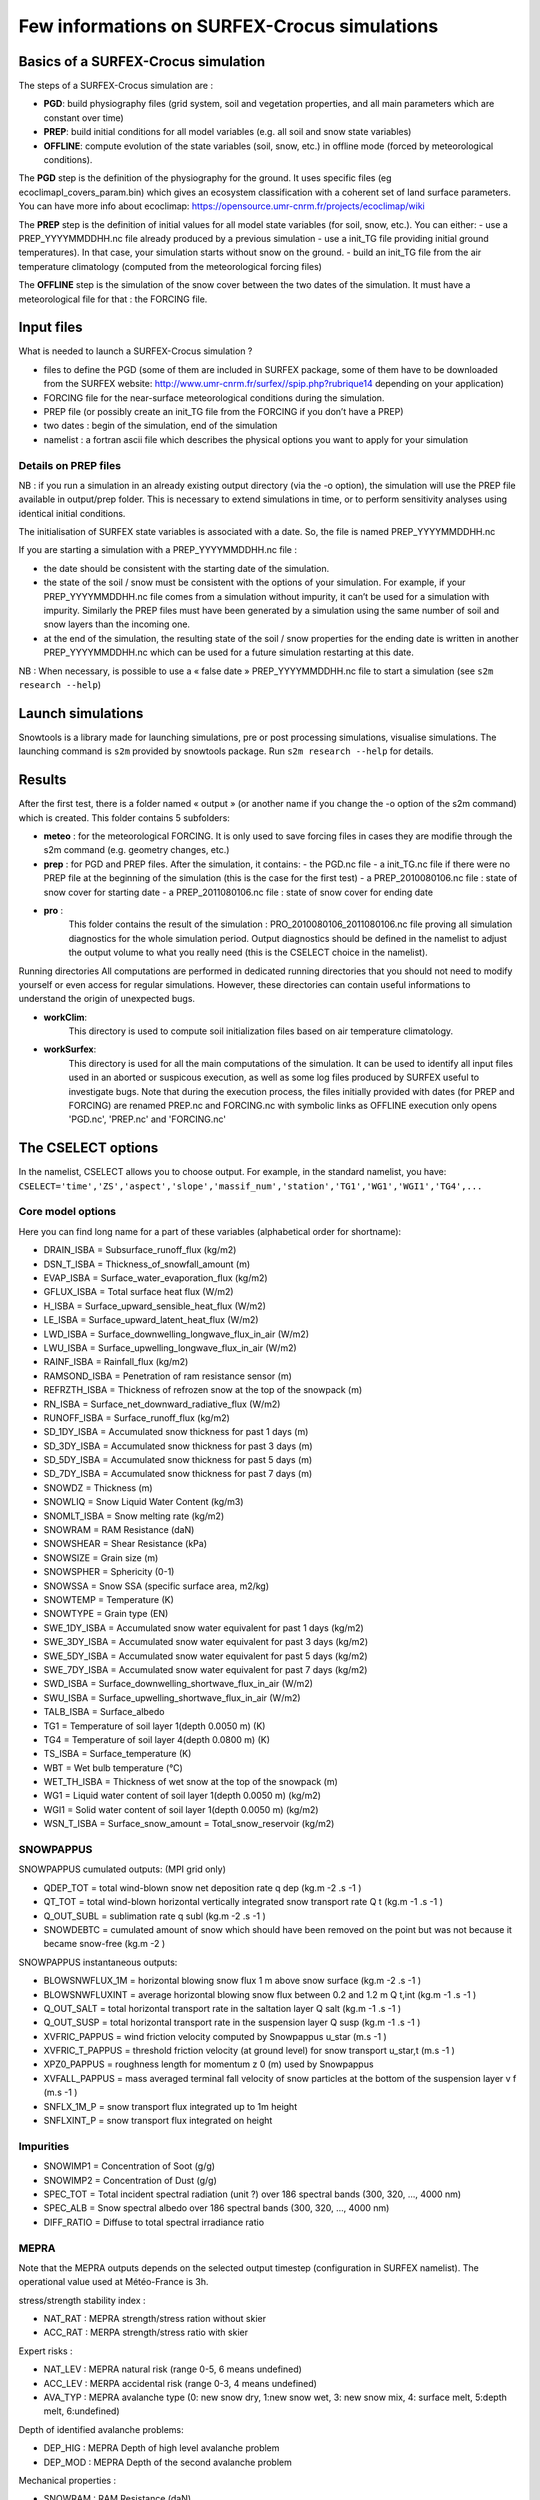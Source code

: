 Few informations on SURFEX-Crocus simulations
=============================================

Basics of a SURFEX-Crocus simulation
------------------------------------

The steps of a SURFEX-Crocus simulation are :

* **PGD**: build physiography files (grid system, soil and vegetation properties, and all main parameters which are constant over time)
* **PREP**: build initial conditions for all model variables (e.g. all soil and snow state variables)
* **OFFLINE**: compute evolution of the state variables (soil, snow, etc.) in offline mode (forced by meteorological conditions).

The **PGD** step is the definition of the physiography for the ground.
It uses specific files (eg ecoclimapI_covers_param.bin) which gives an ecosystem classification with a coherent set of land surface parameters. You can have more info about ecoclimap: https://opensource.umr-cnrm.fr/projects/ecoclimap/wiki

The **PREP** step is the definition of initial values for all model state variables (for soil, snow, etc.). You can either:
- use a PREP_YYYYMMDDHH.nc file already produced by a previous simulation
- use a init_TG file providing initial ground temperatures). In that case, your simulation starts without snow on the ground.
- build an init_TG file from the air temperature climatology (computed from the meteorological forcing files)

The **OFFLINE** step is the simulation of the snow cover between the two dates of the simulation. It must have a meteorological file for that : the FORCING file.

Input files
-----------

What is needed to launch a SURFEX-Crocus simulation ?

- files to define the PGD (some of them are included in SURFEX package, some of them have to be downloaded from the SURFEX website: http://www.umr-cnrm.fr/surfex//spip.php?rubrique14 depending on your application)
- FORCING file for the near-surface meteorological conditions during the simulation.
- PREP file (or possibly create an init_TG file from the FORCING if you don’t have a PREP)
- two dates : begin of the simulation, end of the simulation
- namelist : a fortran ascii file which describes the physical options you want to apply for your simulation

Details on PREP files
^^^^^^^^^^^^^^^^^^^^^
NB : if you run a simulation in an already existing output directory (via the -o option), the simulation will use the PREP file available in output/prep folder. This is necessary to extend simulations in time, or to perform sensitivity analyses using identical initial conditions.

The initialisation of SURFEX state variables is associated with a date. So, the file is named PREP_YYYYMMDDHH.nc

If you are starting a simulation with a PREP_YYYYMMDDHH.nc file :

- the date should be consistent with the starting date of the simulation.
- the state of the soil / snow must be consistent with the options of your simulation. For example, if your PREP_YYYYMMDDHH.nc file comes from a simulation without impurity, it can’t be used for a simulation with impurity. Similarly the PREP files must have been generated by a simulation using the same number of soil and snow layers than the incoming one.
- at the end of the simulation, the resulting state of the soil / snow properties for the ending date is written in another PREP_YYYYMMDDHH.nc which can be used for a future simulation restarting at this date.

NB : When necessary, is possible to use a « false date » PREP_YYYYMMDDHH.nc file to start a simulation (see ``s2m research --help``)


Launch simulations
------------------
Snowtools is a library made for launching simulations, pre or post processing simulations, visualise simulations. The launching command is ``s2m`` provided by snowtools package. Run ``s2m research --help`` for details.

Results
-------
After the first test, there is a folder named « output » (or another name if you change the -o option of the s2m command) which is created. This folder contains 5 subfolders:

- **meteo** :
  for the meteorological FORCING. It is only used to save forcing files in cases they are modifie through the s2m command (e.g. geometry changes, etc.)
- **prep** :
  for PGD and PREP files. After the simulation, it contains:
  - the PGD.nc file
  - a init_TG.nc file if there were no PREP file at the beginning of the simulation (this is the case for the first test)
  - a PREP_2010080106.nc file : state of snow cover for starting date
  - a PREP_2011080106.nc file : state of snow cover for ending date
- **pro** :
    This folder contains the result of the simulation : PRO_2010080106_2011080106.nc file proving all simulation diagnostics for the whole simulation period.
    Output diagnostics should be defined in the namelist to adjust the output volume to what you really need (this is the CSELECT choice in the namelist).

Running directories
All computations are performed in dedicated running directories that you should not need to modify yourself or even access for regular simulations.
However, these directories can contain useful informations to understand the origin of unexpected bugs.

- **workClim**:
    This directory is used to compute soil initialization files based on air temperature climatology.
- **workSurfex**:
    This directory is used for all the main computations of the simulation. It can be used to identify all input files used in an aborted or suspicous execution, as well as some log files produced by SURFEX useful to investigate bugs. Note that during the execution process, the files initially provided with dates (for PREP and FORCING) are renamed PREP.nc and FORCING.nc with symbolic links as OFFLINE execution only opens 'PGD.nc', 'PREP.nc' and 'FORCING.nc'

The CSELECT options
-------------------

In the namelist, CSELECT allows you to choose output. For example, in the standard namelist, you have:
``CSELECT='time','ZS','aspect','slope','massif_num','station','TG1','WG1','WGI1','TG4',...``

Core model options
^^^^^^^^^^^^^^^^^^

Here you can find long name for a part of these variables (alphabetical order for shortname):

- DRAIN_ISBA = Subsurface_runoff_flux (kg/m2)
- DSN_T_ISBA = Thickness_of_snowfall_amount (m)
- EVAP_ISBA = Surface_water_evaporation_flux (kg/m2)
- GFLUX_ISBA = Total surface heat flux (W/m2)
- H_ISBA = Surface_upward_sensible_heat_flux (W/m2)
- LE_ISBA = Surface_upward_latent_heat_flux (W/m2)
- LWD_ISBA = Surface_downwelling_longwave_flux_in_air (W/m2)
- LWU_ISBA = Surface_upwelling_longwave_flux_in_air (W/m2)
- RAINF_ISBA = Rainfall_flux (kg/m2)
- RAMSOND_ISBA = Penetration of ram resistance sensor (m)
- REFRZTH_ISBA = Thickness of refrozen snow at the top of the snowpack (m)
- RN_ISBA = Surface_net_downward_radiative_flux (W/m2)
- RUNOFF_ISBA = Surface_runoff_flux (kg/m2)
- SD_1DY_ISBA = Accumulated snow thickness for past 1 days (m)
- SD_3DY_ISBA = Accumulated snow thickness for past 3 days (m)
- SD_5DY_ISBA = Accumulated snow thickness for past 5 days (m)
- SD_7DY_ISBA = Accumulated snow thickness for past 7 days (m)
- SNOWDZ = Thickness (m)
- SNOWLIQ = Snow Liquid Water Content (kg/m3)
- SNOMLT_ISBA = Snow melting rate (kg/m2)
- SNOWRAM = RAM Resistance (daN)
- SNOWSHEAR = Shear Resistance (kPa)
- SNOWSIZE = Grain size (m)
- SNOWSPHER = Sphericity (0-1)
- SNOWSSA = Snow SSA (specific surface area, m2/kg)
- SNOWTEMP = Temperature (K)
- SNOWTYPE = Grain type (EN)
- SWE_1DY_ISBA = Accumulated snow water equivalent for past 1 days (kg/m2)
- SWE_3DY_ISBA = Accumulated snow water equivalent for past 3 days (kg/m2)
- SWE_5DY_ISBA = Accumulated snow water equivalent for past 5 days (kg/m2)
- SWE_7DY_ISBA = Accumulated snow water equivalent for past 7 days (kg/m2)
- SWD_ISBA = Surface_downwelling_shortwave_flux_in_air (W/m2)
- SWU_ISBA = Surface_upwelling_shortwave_flux_in_air (W/m2)
- TALB_ISBA = Surface_albedo
- TG1 = Temperature of soil layer 1(depth 0.0050 m) (K)
- TG4 = Temperature of soil layer 4(depth 0.0800 m) (K)
- TS_ISBA = Surface_temperature (K)
- WBT = Wet bulb temperature (°C)
- WET_TH_ISBA = Thickness of wet snow at the top of the snowpack (m)
- WG1 = Liquid water content of soil layer 1(depth 0.0050 m) (kg/m2)
- WGI1 = Solid water content of soil layer 1(depth 0.0050 m) (kg/m2)
- WSN_T_ISBA = Surface_snow_amount = Total_snow_reservoir (kg/m2)

SNOWPAPPUS
^^^^^^^^^^

SNOWPAPPUS cumulated outputs: (MPI grid only)

- QDEP_TOT = total wind-blown snow net deposition rate q dep (kg.m -2 .s -1 )
- QT_TOT = total wind-blown horizontal vertically integrated snow transport rate Q t (kg.m -1 .s -1 )
- Q_OUT_SUBL = sublimation rate q subl (kg.m -2 .s -1 )
- SNOWDEBTC = cumulated amount of snow which should have been removed on the point but was not because it became snow-free (kg.m -2 )

SNOWPAPPUS instantaneous outputs:

- BLOWSNWFLUX_1M = horizontal blowing snow flux 1 m above snow surface (kg.m -2 .s -1 )
- BLOWSNWFLUXINT = average horizontal blowing snow flux between 0.2 and 1.2 m Q t,int (kg.m -1 .s -1 )
- Q_OUT_SALT = total horizontal transport rate in the saltation layer Q salt (kg.m -1 .s -1 )
- Q_OUT_SUSP = total horizontal transport rate in the suspension layer Q susp (kg.m -1 .s -1 )
- XVFRIC_PAPPUS = wind friction velocity computed by Snowpappus u_star (m.s -1 )
- XVFRIC_T_PAPPUS = threshold friction velocity (at ground level) for snow transport u_star,t (m.s -1 )
- XPZ0_PAPPUS = roughness length for momentum z 0 (m) used by Snowpappus
- XVFALL_PAPPUS = mass averaged terminal fall velocity of snow particles at the bottom of the suspension layer v f (m.s -1 )
- SNFLX_1M_P = snow transport flux integrated up to 1m height
- SNFLXINT_P = snow transport flux integrated on height


Impurities
^^^^^^^^^^

- SNOWIMP1 = Concentration of Soot (g/g)
- SNOWIMP2 = Concentration of Dust (g/g)
- SPEC_TOT = Total incident spectral radiation (unit ?) over 186 spectral bands (300, 320, ..., 4000 nm)
- SPEC_ALB = Snow spectral albedo over 186 spectral bands (300, 320, ..., 4000 nm)
- DIFF_RATIO = Diffuse to total spectral irradiance ratio

MEPRA
^^^^^

Note that the MEPRA outputs depends on the selected output timestep (configuration in SURFEX namelist).
The operational value used at Météo-France is 3h.

stress/strength stability index :

* NAT_RAT : MEPRA strength/stress ration without skier
* ACC_RAT : MERPA strength/stress ratio with skier

Expert risks :

* NAT_LEV : MEPRA natural risk (range 0-5, 6 means undefined)
* ACC_LEV : MERPA accidental risk (range 0-3, 4 means undefined)
* AVA_TYP : MEPRA avalanche type (0: new snow dry, 1:new snow wet, 3: new snow mix, 4: surface melt, 5:depth melt, 6:undefined)

Depth of identified avalanche problems:

* DEP_HIG : MEPRA Depth of high level avalanche problem
* DEP_MOD : MEPRA Depth of the second avalanche problem

Mechanical properties :

* SNOWRAM : RAM Resistance (daN)
* SNOWSHEAR : Shear Resistance (kPa)

Full documentation
^^^^^^^^^^^^^^^^^^

You can find other variables in SURFEX documentation:
https://www.umr-cnrm.fr/surfex/spip.php?article30
